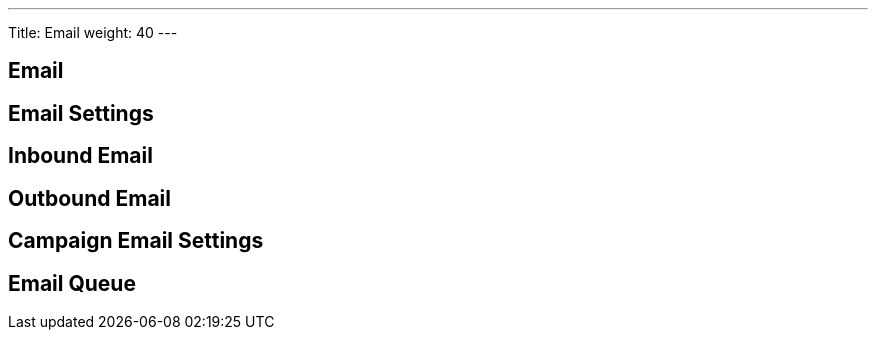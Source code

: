 ---
Title: Email
weight: 40
---

== Email

== Email Settings

== Inbound Email

== Outbound Email

== Campaign Email Settings

== Email Queue
